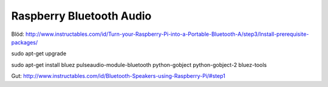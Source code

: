 Raspberry Bluetooth Audio
=========================

Blöd:
http://www.instructables.com/id/Turn-your-Raspberry-Pi-into-a-Portable-Bluetooth-A/step3/Install-prerequisite-packages/


sudo apt-get upgrade

sudo apt-get install bluez pulseaudio-module-bluetooth python-gobject python-gobject-2 bluez-tools


Gut:
http://www.instructables.com/id/Bluetooth-Speakers-using-Raspberry-Pi/#step1

.. author:: default
.. categories:: none
.. tags:: none
.. comments::
